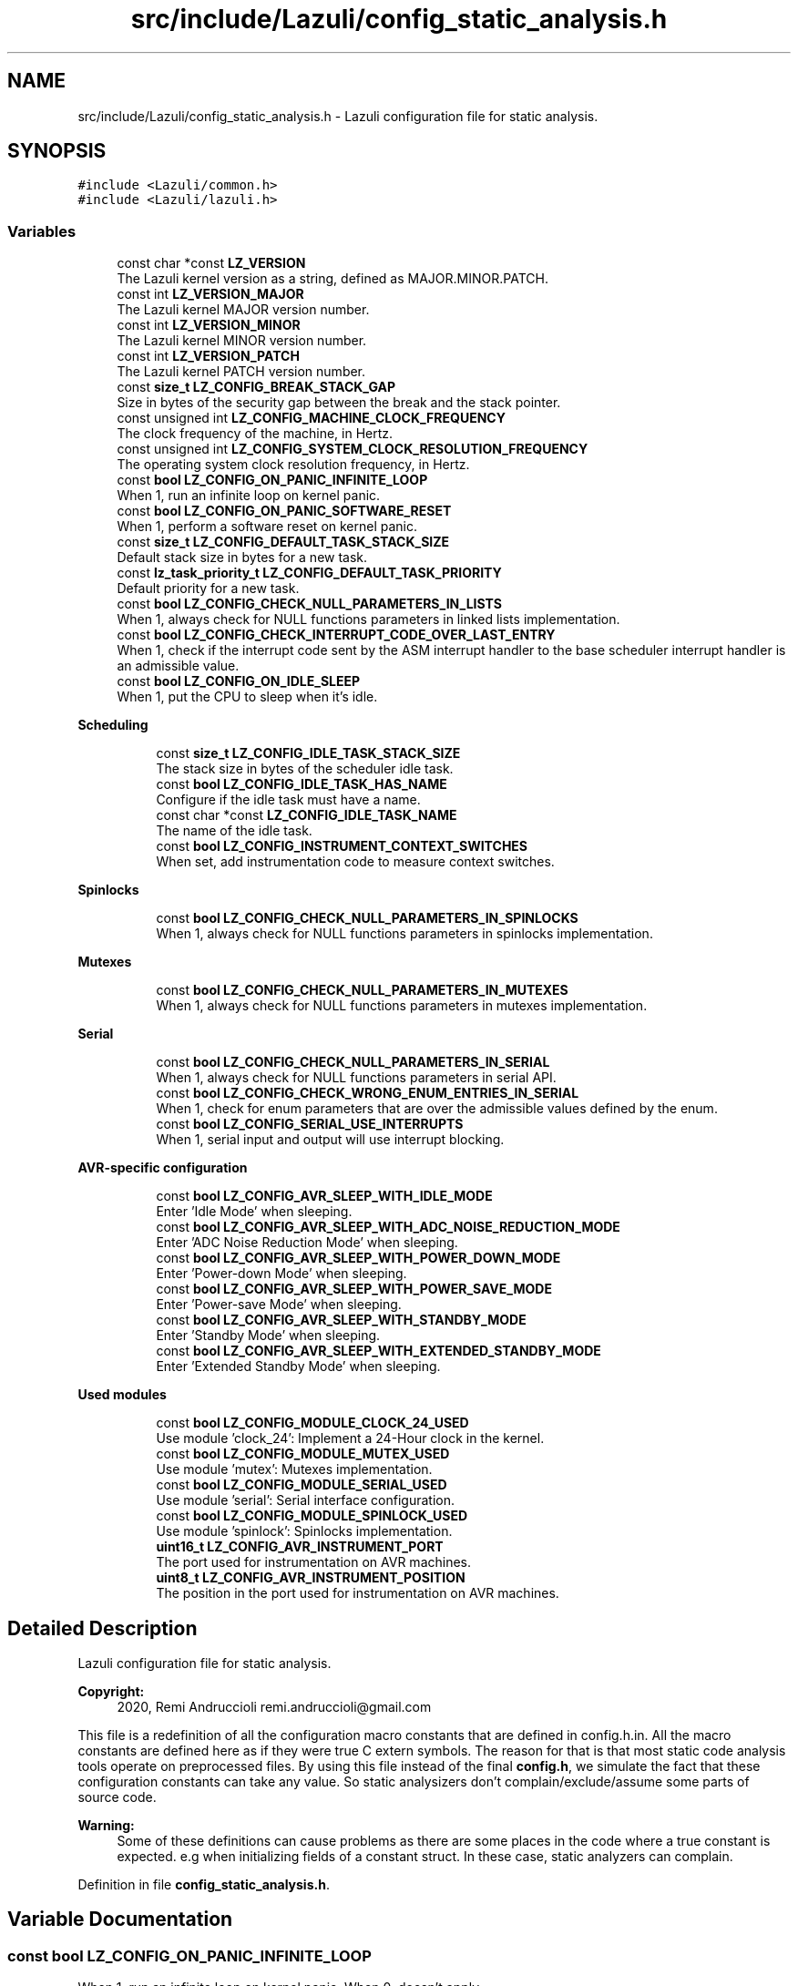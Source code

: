 .TH "src/include/Lazuli/config_static_analysis.h" 3 "Sun Sep 6 2020" "Lazuli" \" -*- nroff -*-
.ad l
.nh
.SH NAME
src/include/Lazuli/config_static_analysis.h \- Lazuli configuration file for static analysis\&.  

.SH SYNOPSIS
.br
.PP
\fC#include <Lazuli/common\&.h>\fP
.br
\fC#include <Lazuli/lazuli\&.h>\fP
.br

.SS "Variables"

.in +1c
.ti -1c
.RI "const char *const \fBLZ_VERSION\fP"
.br
.RI "The Lazuli kernel version as a string, defined as MAJOR\&.MINOR\&.PATCH\&. "
.ti -1c
.RI "const int \fBLZ_VERSION_MAJOR\fP"
.br
.RI "The Lazuli kernel MAJOR version number\&. "
.ti -1c
.RI "const int \fBLZ_VERSION_MINOR\fP"
.br
.RI "The Lazuli kernel MINOR version number\&. "
.ti -1c
.RI "const int \fBLZ_VERSION_PATCH\fP"
.br
.RI "The Lazuli kernel PATCH version number\&. "
.ti -1c
.RI "const \fBsize_t\fP \fBLZ_CONFIG_BREAK_STACK_GAP\fP"
.br
.RI "Size in bytes of the security gap between the break and the stack pointer\&. "
.ti -1c
.RI "const unsigned int \fBLZ_CONFIG_MACHINE_CLOCK_FREQUENCY\fP"
.br
.RI "The clock frequency of the machine, in Hertz\&. "
.ti -1c
.RI "const unsigned int \fBLZ_CONFIG_SYSTEM_CLOCK_RESOLUTION_FREQUENCY\fP"
.br
.RI "The operating system clock resolution frequency, in Hertz\&. "
.ti -1c
.RI "const \fBbool\fP \fBLZ_CONFIG_ON_PANIC_INFINITE_LOOP\fP"
.br
.RI "When 1, run an infinite loop on kernel panic\&. "
.ti -1c
.RI "const \fBbool\fP \fBLZ_CONFIG_ON_PANIC_SOFTWARE_RESET\fP"
.br
.RI "When 1, perform a software reset on kernel panic\&. "
.ti -1c
.RI "const \fBsize_t\fP \fBLZ_CONFIG_DEFAULT_TASK_STACK_SIZE\fP"
.br
.RI "Default stack size in bytes for a new task\&. "
.ti -1c
.RI "const \fBlz_task_priority_t\fP \fBLZ_CONFIG_DEFAULT_TASK_PRIORITY\fP"
.br
.RI "Default priority for a new task\&. "
.ti -1c
.RI "const \fBbool\fP \fBLZ_CONFIG_CHECK_NULL_PARAMETERS_IN_LISTS\fP"
.br
.RI "When 1, always check for NULL functions parameters in linked lists implementation\&. "
.ti -1c
.RI "const \fBbool\fP \fBLZ_CONFIG_CHECK_INTERRUPT_CODE_OVER_LAST_ENTRY\fP"
.br
.RI "When 1, check if the interrupt code sent by the ASM interrupt handler to the base scheduler interrupt handler is an admissible value\&. "
.ti -1c
.RI "const \fBbool\fP \fBLZ_CONFIG_ON_IDLE_SLEEP\fP"
.br
.RI "When 1, put the CPU to sleep when it's idle\&. "
.in -1c
.PP
.RI "\fBScheduling\fP"
.br

.in +1c
.in +1c
.ti -1c
.RI "const \fBsize_t\fP \fBLZ_CONFIG_IDLE_TASK_STACK_SIZE\fP"
.br
.RI "The stack size in bytes of the scheduler idle task\&. "
.ti -1c
.RI "const \fBbool\fP \fBLZ_CONFIG_IDLE_TASK_HAS_NAME\fP"
.br
.RI "Configure if the idle task must have a name\&. "
.ti -1c
.RI "const char *const \fBLZ_CONFIG_IDLE_TASK_NAME\fP"
.br
.RI "The name of the idle task\&. "
.ti -1c
.RI "const \fBbool\fP \fBLZ_CONFIG_INSTRUMENT_CONTEXT_SWITCHES\fP"
.br
.RI "When set, add instrumentation code to measure context switches\&. "
.in -1c
.in -1c
.PP
.RI "\fBSpinlocks\fP"
.br

.in +1c
.in +1c
.ti -1c
.RI "const \fBbool\fP \fBLZ_CONFIG_CHECK_NULL_PARAMETERS_IN_SPINLOCKS\fP"
.br
.RI "When 1, always check for NULL functions parameters in spinlocks implementation\&. "
.in -1c
.in -1c
.PP
.RI "\fBMutexes\fP"
.br

.in +1c
.in +1c
.ti -1c
.RI "const \fBbool\fP \fBLZ_CONFIG_CHECK_NULL_PARAMETERS_IN_MUTEXES\fP"
.br
.RI "When 1, always check for NULL functions parameters in mutexes implementation\&. "
.in -1c
.in -1c
.PP
.RI "\fBSerial\fP"
.br

.in +1c
.in +1c
.ti -1c
.RI "const \fBbool\fP \fBLZ_CONFIG_CHECK_NULL_PARAMETERS_IN_SERIAL\fP"
.br
.RI "When 1, always check for NULL functions parameters in serial API\&. "
.ti -1c
.RI "const \fBbool\fP \fBLZ_CONFIG_CHECK_WRONG_ENUM_ENTRIES_IN_SERIAL\fP"
.br
.RI "When 1, check for enum parameters that are over the admissible values defined by the enum\&. "
.ti -1c
.RI "const \fBbool\fP \fBLZ_CONFIG_SERIAL_USE_INTERRUPTS\fP"
.br
.RI "When 1, serial input and output will use interrupt blocking\&. "
.in -1c
.in -1c
.PP
.RI "\fBAVR-specific configuration\fP"
.br

.in +1c
.in +1c
.ti -1c
.RI "const \fBbool\fP \fBLZ_CONFIG_AVR_SLEEP_WITH_IDLE_MODE\fP"
.br
.RI "Enter 'Idle Mode' when sleeping\&. "
.ti -1c
.RI "const \fBbool\fP \fBLZ_CONFIG_AVR_SLEEP_WITH_ADC_NOISE_REDUCTION_MODE\fP"
.br
.RI "Enter 'ADC Noise Reduction Mode' when sleeping\&. "
.ti -1c
.RI "const \fBbool\fP \fBLZ_CONFIG_AVR_SLEEP_WITH_POWER_DOWN_MODE\fP"
.br
.RI "Enter 'Power-down Mode' when sleeping\&. "
.ti -1c
.RI "const \fBbool\fP \fBLZ_CONFIG_AVR_SLEEP_WITH_POWER_SAVE_MODE\fP"
.br
.RI "Enter 'Power-save Mode' when sleeping\&. "
.ti -1c
.RI "const \fBbool\fP \fBLZ_CONFIG_AVR_SLEEP_WITH_STANDBY_MODE\fP"
.br
.RI "Enter 'Standby Mode' when sleeping\&. "
.ti -1c
.RI "const \fBbool\fP \fBLZ_CONFIG_AVR_SLEEP_WITH_EXTENDED_STANDBY_MODE\fP"
.br
.RI "Enter 'Extended Standby Mode' when sleeping\&. "
.in -1c
.in -1c
.PP
.RI "\fBUsed modules\fP"
.br

.in +1c
.in +1c
.ti -1c
.RI "const \fBbool\fP \fBLZ_CONFIG_MODULE_CLOCK_24_USED\fP"
.br
.RI "Use module 'clock_24': Implement a 24-Hour clock in the kernel\&. "
.ti -1c
.RI "const \fBbool\fP \fBLZ_CONFIG_MODULE_MUTEX_USED\fP"
.br
.RI "Use module 'mutex': Mutexes implementation\&. "
.ti -1c
.RI "const \fBbool\fP \fBLZ_CONFIG_MODULE_SERIAL_USED\fP"
.br
.RI "Use module 'serial': Serial interface configuration\&. "
.ti -1c
.RI "const \fBbool\fP \fBLZ_CONFIG_MODULE_SPINLOCK_USED\fP"
.br
.RI "Use module 'spinlock': Spinlocks implementation\&. "
.ti -1c
.RI "\fBuint16_t\fP \fBLZ_CONFIG_AVR_INSTRUMENT_PORT\fP"
.br
.RI "The port used for instrumentation on AVR machines\&. "
.ti -1c
.RI "\fBuint8_t\fP \fBLZ_CONFIG_AVR_INSTRUMENT_POSITION\fP"
.br
.RI "The position in the port used for instrumentation on AVR machines\&. "
.in -1c
.in -1c
.SH "Detailed Description"
.PP 
Lazuli configuration file for static analysis\&. 


.PP
\fBCopyright:\fP
.RS 4
2020, Remi Andruccioli remi.andruccioli@gmail.com
.RE
.PP
This file is a redefinition of all the configuration macro constants that are defined in config\&.h\&.in\&. All the macro constants are defined here as if they were true C extern symbols\&. The reason for that is that most static code analysis tools operate on preprocessed files\&. By using this file instead of the final \fBconfig\&.h\fP, we simulate the fact that these configuration constants can take any value\&. So static analysizers don't complain/exclude/assume some parts of source code\&.
.PP
\fBWarning:\fP
.RS 4
Some of these definitions can cause problems as there are some places in the code where a true constant is expected\&. e\&.g when initializing fields of a constant struct\&. In these case, static analyzers can complain\&. 
.RE
.PP

.PP
Definition in file \fBconfig_static_analysis\&.h\fP\&.
.SH "Variable Documentation"
.PP 
.SS "const \fBbool\fP LZ_CONFIG_ON_PANIC_INFINITE_LOOP"

.PP
When 1, run an infinite loop on kernel panic\&. When 0, doesn't apply\&. 
.SS "const \fBbool\fP LZ_CONFIG_ON_PANIC_SOFTWARE_RESET"

.PP
When 1, perform a software reset on kernel panic\&. When 0, doesn't apply\&. 
.SS "const \fBbool\fP LZ_CONFIG_CHECK_NULL_PARAMETERS_IN_LISTS"

.PP
When 1, always check for NULL functions parameters in linked lists implementation\&. When 0, never check for NULL parameters\&.
.PP
This is a way to obtain better performances, but it's also less safe\&. 
.SS "const \fBbool\fP LZ_CONFIG_CHECK_INTERRUPT_CODE_OVER_LAST_ENTRY"

.PP
When 1, check if the interrupt code sent by the ASM interrupt handler to the base scheduler interrupt handler is an admissible value\&. When 0, don't check\&. 
.SS "const \fBbool\fP LZ_CONFIG_ON_IDLE_SLEEP"

.PP
When 1, put the CPU to sleep when it's idle\&. When 0, the CPU will actively infinite loop when it's idle\&. 
.SS "const \fBbool\fP LZ_CONFIG_IDLE_TASK_HAS_NAME"

.PP
Configure if the idle task must have a name\&. If set to 1, the idle task will have a name attached to it, and the necessary bytes will be used to store this name in read-only data section\&. This name is defined in this configuration file\&.
.PP
If set to 0, the idle task will have no name attached to it\&. Thus it can save a few bytes in the read-only data section\&. 
.SS "const char* const LZ_CONFIG_IDLE_TASK_NAME"

.PP
The name of the idle task\&. Never used if LZ_CONFIG_IDLE_TASK_HAS_NAME is set to 0\&. 
.SS "const \fBbool\fP LZ_CONFIG_CHECK_NULL_PARAMETERS_IN_SPINLOCKS"

.PP
When 1, always check for NULL functions parameters in spinlocks implementation\&. When 0, never check for NULL parameters\&.
.PP
This is a way to obtain better performances, but it's also less safe\&. 
.SS "const \fBbool\fP LZ_CONFIG_CHECK_NULL_PARAMETERS_IN_MUTEXES"

.PP
When 1, always check for NULL functions parameters in mutexes implementation\&. When 0, never check for NULL parameters\&.
.PP
This is a way to obtain better performances, but it's also less safe\&. 
.SS "const \fBbool\fP LZ_CONFIG_CHECK_NULL_PARAMETERS_IN_SERIAL"

.PP
When 1, always check for NULL functions parameters in serial API\&. When 0, never check for NULL parameters\&.
.PP
This is one way to obtain better performances, but it's also less safe\&. 
.SS "const \fBbool\fP LZ_CONFIG_CHECK_WRONG_ENUM_ENTRIES_IN_SERIAL"

.PP
When 1, check for enum parameters that are over the admissible values defined by the enum\&. When 0, never check the value of enum parameters\&.
.PP
This is one way to obtain better performances, but it's also less safe\&. 
.SS "const \fBbool\fP LZ_CONFIG_SERIAL_USE_INTERRUPTS"

.PP
When 1, serial input and output will use interrupt blocking\&. When 0, serial input and output will use active waiting (spin)\&. 
.SS "const \fBbool\fP LZ_CONFIG_AVR_SLEEP_WITH_IDLE_MODE"

.PP
Enter 'Idle Mode' when sleeping\&. This is the default value no sleep mode is selected\&. 
.SH "Author"
.PP 
Generated automatically by Doxygen for Lazuli from the source code\&.
